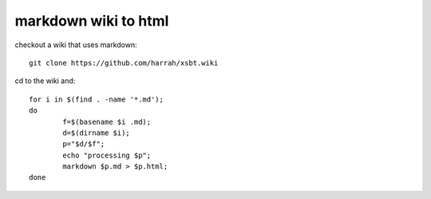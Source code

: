 markdown wiki to html
=====================

checkout a wiki that uses markdown::

        git clone https://github.com/harrah/xsbt.wiki

cd to the wiki and::

        for i in $(find . -name '*.md'); 
        do 
                f=$(basename $i .md); 
                d=$(dirname $i); 
                p="$d/$f"; 
                echo "processing $p"; 
                markdown $p.md > $p.html; 
        done
